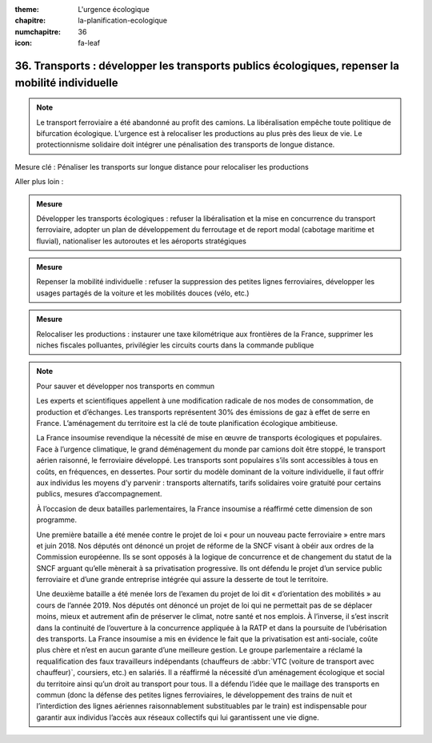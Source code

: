 :theme: L'urgence écologique
:chapitre: la-planification-ecologique
:numchapitre: 36
:icon: fa-leaf

36. Transports : développer les transports publics écologiques, repenser la mobilité individuelle
--------------------------------------------------------------------------

.. note:: Le transport ferroviaire a été abandonné au profit des camions. La libéralisation empêche toute politique de bifurcation écologique. L’urgence est à relocaliser les productions au plus près des lieux de vie. Le protectionnisme solidaire doit intégrer une pénalisation des transports de longue distance.

Mesure clé : Pénaliser les transports sur longue distance pour relocaliser les productions

Aller plus loin :

.. admonition:: Mesure

   Développer les transports écologiques : refuser la libéralisation et la mise en concurrence du transport ferroviaire, adopter un plan de développement du ferroutage et de report modal (cabotage maritime et fluvial), nationaliser les autoroutes et les aéroports stratégiques

.. admonition:: Mesure

   Repenser la mobilité individuelle : refuser la suppression des petites lignes ferroviaires, développer les usages partagés de la voiture et les mobilités douces (vélo, etc.)

.. admonition:: Mesure

   Relocaliser les productions : instaurer une taxe kilométrique aux frontières de la France, supprimer les niches fiscales polluantes, privilégier les circuits courts dans la commande publique

.. note:: Pour sauver et développer nos transports en commun

   Les experts et scientifiques appellent à une modification radicale de nos modes de consommation, de production et d’échanges. Les transports représentent 30% des émissions de gaz à effet de serre en France. L’aménagement du territoire est la clé de toute planification écologique ambitieuse.

   La France insoumise revendique la nécessité de mise en œuvre de transports écologiques et populaires. Face à l’urgence climatique, le grand déménagement du monde par camions doit être stoppé, le transport aérien raisonné, le ferroviaire développé. Les transports sont populaires s’ils sont accessibles à tous en coûts, en fréquences, en dessertes. Pour sortir du modèle dominant de la voiture individuelle, il faut offrir aux individus les moyens d’y parvenir : transports alternatifs, tarifs solidaires voire gratuité pour certains publics, mesures d’accompagnement.

   À l’occasion de deux batailles parlementaires, la France insoumise a réaffirmé cette dimension de son programme.

   Une première bataille a été menée contre le projet de loi « pour un nouveau pacte ferroviaire » entre mars et juin 2018. Nos députés ont dénoncé un projet de réforme de la SNCF visant à obéir aux ordres de la Commission européenne. Ils se sont opposés à la logique de concurrence et de changement du statut de la SNCF arguant qu’elle mènerait à sa privatisation progressive. Ils ont défendu le projet d’un service public ferroviaire et d’une grande entreprise intégrée qui assure la desserte de tout le territoire.

   Une deuxième bataille a été menée lors de l’examen du projet de loi dit « d’orientation des mobilités » au cours de l’année 2019. Nos députés ont dénoncé un projet de loi qui ne permettait pas de se déplacer moins, mieux et autrement afin de préserver le climat, notre santé et nos emplois. À l’inverse, il s’est inscrit dans la continuité de l’ouverture à la concurrence appliquée à la RATP et dans la poursuite de l’ubérisation des transports. La France insoumise a mis en évidence le fait que la privatisation est anti-sociale, coûte plus chère et n’est en aucun garante d’une meilleure gestion. Le groupe parlementaire a réclamé la requalification des faux travailleurs indépendants (chauffeurs de :abbr:`VTC (voiture de transport avec chauffeur)`, coursiers, etc.) en salariés. Il a réaffirmé la nécessité d’un aménagement écologique et social du territoire ainsi qu’un droit au transport pour tous. Il a défendu l’idée que le maillage des transports en commun (donc la défense des petites lignes ferroviaires, le développement des trains de nuit et l’interdiction des lignes aériennes raisonnablement substituables par le train) est indispensable pour garantir aux individus l’accès aux réseaux collectifs qui lui garantissent une vie digne.
